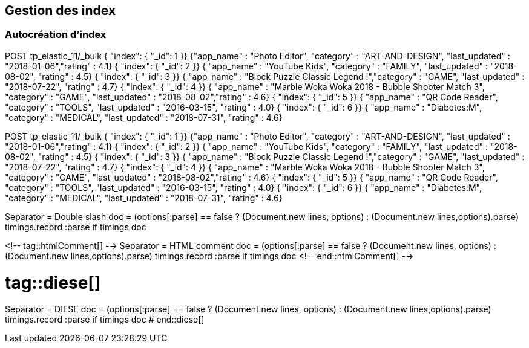 ## Gestion des index
### Autocréation d’index


// tag::snippets[]
// tag::snippet-a[]
POST tp_elastic_11/_bulk
{ "index": { "_id": 1 }}
{"app_name" : "Photo Editor", "category" : "ART-AND-DESIGN", "last_updated" : "2018-01-06","rating" : 4.1}
{ "index": { "_id": 2 }}
{ "app_name" : "YouTube Kids", "category" : "FAMILY", "last_updated" : "2018-08-02", "rating" : 4.5}
{ "index": { "_id": 3 }}      
{ "app_name" : "Block Puzzle Classic Legend !","category" : "GAME", "last_updated" : "2018-07-22", "rating" : 4.7}
{ "index": { "_id": 4 }}      
{ "app_name" : "Marble Woka Woka 2018 - Bubble Shooter Match 3", "category" : "GAME", "last_updated" : "2018-08-02","rating" : 4.6}
{ "index": { "_id": 5 }}      
{ "app_name" : "QR Code Reader", "category" : "TOOLS", "last_updated" : "2016-03-15", "rating" : 4.0}
{ "index": { "_id": 6 }}      
{ "app_name" : "Diabetes:M", "category" : "MEDICAL", "last_updated" : "2018-07-31", "rating" : 4.6}
// end::snippet-a[]

// tag::createtpelastic11[]
POST tp_elastic_11/_bulk
{ "index": { "_id": 1 }}
{"app_name" : "Photo Editor", "category" : "ART-AND-DESIGN", "last_updated" : "2018-01-06","rating" : 4.1}
{ "index": { "_id": 2 }}
{ "app_name" : "YouTube Kids", "category" : "FAMILY", "last_updated" : "2018-08-02", "rating" : 4.5}
{ "index": { "_id": 3 }}      
{ "app_name" : "Block Puzzle Classic Legend !","category" : "GAME", "last_updated" : "2018-07-22", "rating" : 4.7}
{ "index": { "_id": 4 }}      
{ "app_name" : "Marble Woka Woka 2018 - Bubble Shooter Match 3", "category" : "GAME", "last_updated" : "2018-08-02","rating" : 4.6}
{ "index": { "_id": 5 }}      
{ "app_name" : "QR Code Reader", "category" : "TOOLS", "last_updated" : "2016-03-15", "rating" : 4.0}
{ "index": { "_id": 6 }}      
{ "app_name" : "Diabetes:M", "category" : "MEDICAL", "last_updated" : "2018-07-31", "rating" : 4.6}
// end::createtpelastic11[]


// tag::doubleSlash[]
Separator = Double slash
doc = (options[:parse] == false ? (Document.new lines, options) :
    (Document.new lines,options).parse)
timings.record :parse if timings
doc
// end::doubleSlash[]


<!-- tag::htmlComment[] -->
Separator = HTML comment
doc = (options[:parse] == false ? (Document.new lines, options) :
    (Document.new lines,options).parse)
timings.record :parse if timings
doc
<!-- end::htmlComment[] -->


# tag::diese[]
Separator = DIESE
doc = (options[:parse] == false ? (Document.new lines, options) :
    (Document.new lines,options).parse)
timings.record :parse if timings
doc
# end::diese[]
